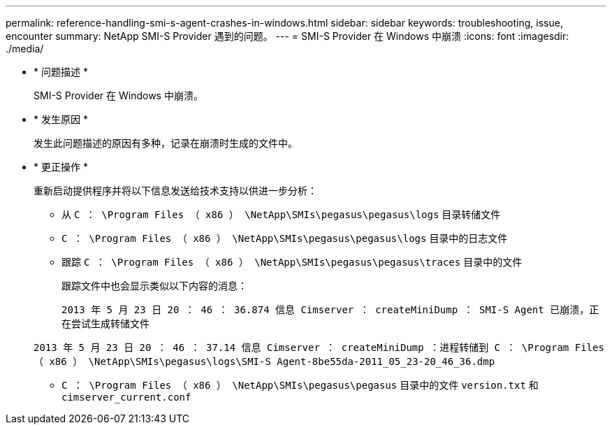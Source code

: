 ---
permalink: reference-handling-smi-s-agent-crashes-in-windows.html 
sidebar: sidebar 
keywords: troubleshooting, issue, encounter 
summary: NetApp SMI-S Provider 遇到的问题。 
---
= SMI-S Provider 在 Windows 中崩溃
:icons: font
:imagesdir: ./media/


* * 问题描述 *
+
SMI-S Provider 在 Windows 中崩溃。

* * 发生原因 *
+
发生此问题描述的原因有多种，记录在崩溃时生成的文件中。

* * 更正操作 *
+
重新启动提供程序并将以下信息发送给技术支持以供进一步分析：

+
** 从 `C ： \Program Files （ x86 ） \NetApp\SMIs\pegasus\pegasus\logs` 目录转储文件
** `C ： \Program Files （ x86 ） \NetApp\SMIs\pegasus\pegasus\logs` 目录中的日志文件
** 跟踪 `C ： \Program Files （ x86 ） \NetApp\SMIs\pegasus\pegasus\traces` 目录中的文件
+
跟踪文件中也会显示类似以下内容的消息：

+
`2013 年 5 月 23 日 20 ： 46 ： 36.874 信息 Cimserver ： createMiniDump ： SMI-S Agent 已崩溃，正在尝试生成转储文件`

+
`2013 年 5 月 23 日 20 ： 46 ： 37.14 信息 Cimserver ： createMiniDump ：进程转储到 C ： \Program Files （ x86 ） \NetApp\SMIs\pegasus\logs\SMI-S Agent-8be55da-2011_05_23-20_46_36.dmp`

** `C ： \Program Files （ x86 ） \NetApp\SMIs\pegasus\pegasus` 目录中的文件 `version.txt` 和 `cimserver_current.conf`



